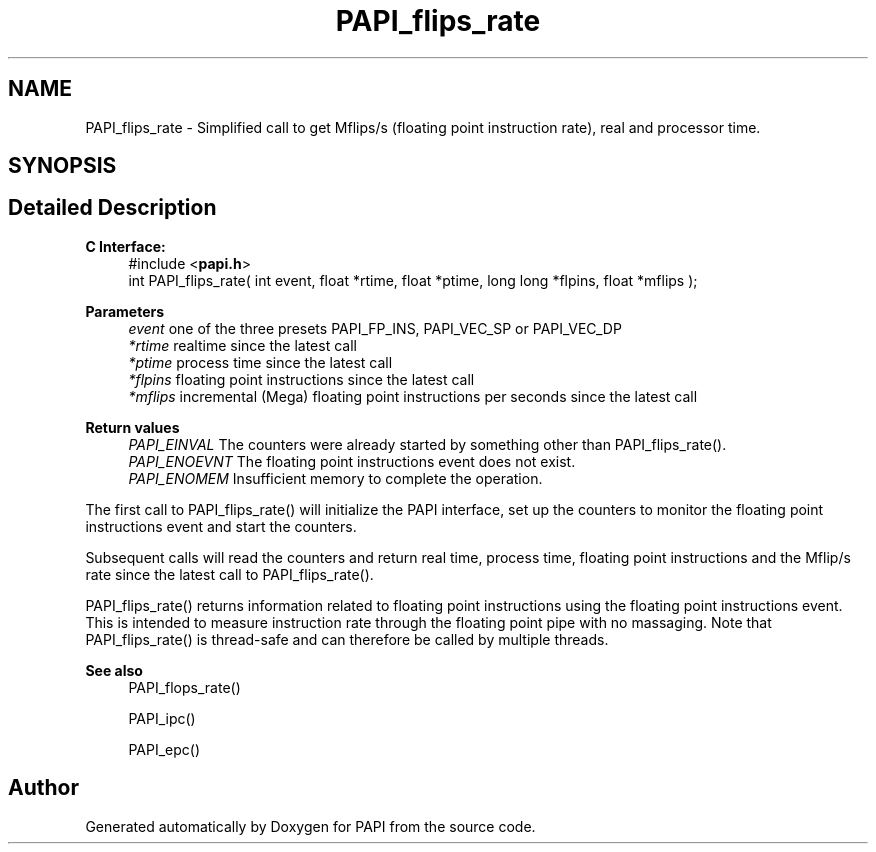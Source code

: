 .TH "PAPI_flips_rate" 3 "Mon Feb 24 2025 21:11:21" "Version 7.2.0.0b2" "PAPI" \" -*- nroff -*-
.ad l
.nh
.SH NAME
PAPI_flips_rate \- Simplified call to get Mflips/s (floating point instruction rate), real and processor time\&.  

.SH SYNOPSIS
.br
.PP
.SH "Detailed Description"
.PP 

.PP
\fBC Interface: \fP
.RS 4
#include <\fBpapi\&.h\fP> 
.br
int PAPI_flips_rate( int event, float *rtime, float *ptime, long long *flpins, float *mflips );
.RE
.PP
\fBParameters\fP
.RS 4
\fIevent\fP one of the three presets PAPI_FP_INS, PAPI_VEC_SP or PAPI_VEC_DP 
.br
\fI*rtime\fP realtime since the latest call 
.br
\fI*ptime\fP process time since the latest call 
.br
\fI*flpins\fP floating point instructions since the latest call 
.br
\fI*mflips\fP incremental (Mega) floating point instructions per seconds since the latest call
.RE
.PP
\fBReturn values\fP
.RS 4
\fIPAPI_EINVAL\fP The counters were already started by something other than PAPI_flips_rate()\&. 
.br
\fIPAPI_ENOEVNT\fP The floating point instructions event does not exist\&. 
.br
\fIPAPI_ENOMEM\fP Insufficient memory to complete the operation\&.
.RE
.PP
The first call to PAPI_flips_rate() will initialize the PAPI interface, set up the counters to monitor the floating point instructions event and start the counters\&.
.PP
Subsequent calls will read the counters and return real time, process time, floating point instructions and the Mflip/s rate since the latest call to PAPI_flips_rate()\&.
.PP
PAPI_flips_rate() returns information related to floating point instructions using the floating point instructions event\&. This is intended to measure instruction rate through the floating point pipe with no massaging\&. Note that PAPI_flips_rate() is thread-safe and can therefore be called by multiple threads\&.
.PP
\fBSee also\fP
.RS 4
PAPI_flops_rate() 
.PP
PAPI_ipc() 
.PP
PAPI_epc() 
.RE
.PP


.SH "Author"
.PP 
Generated automatically by Doxygen for PAPI from the source code\&.

